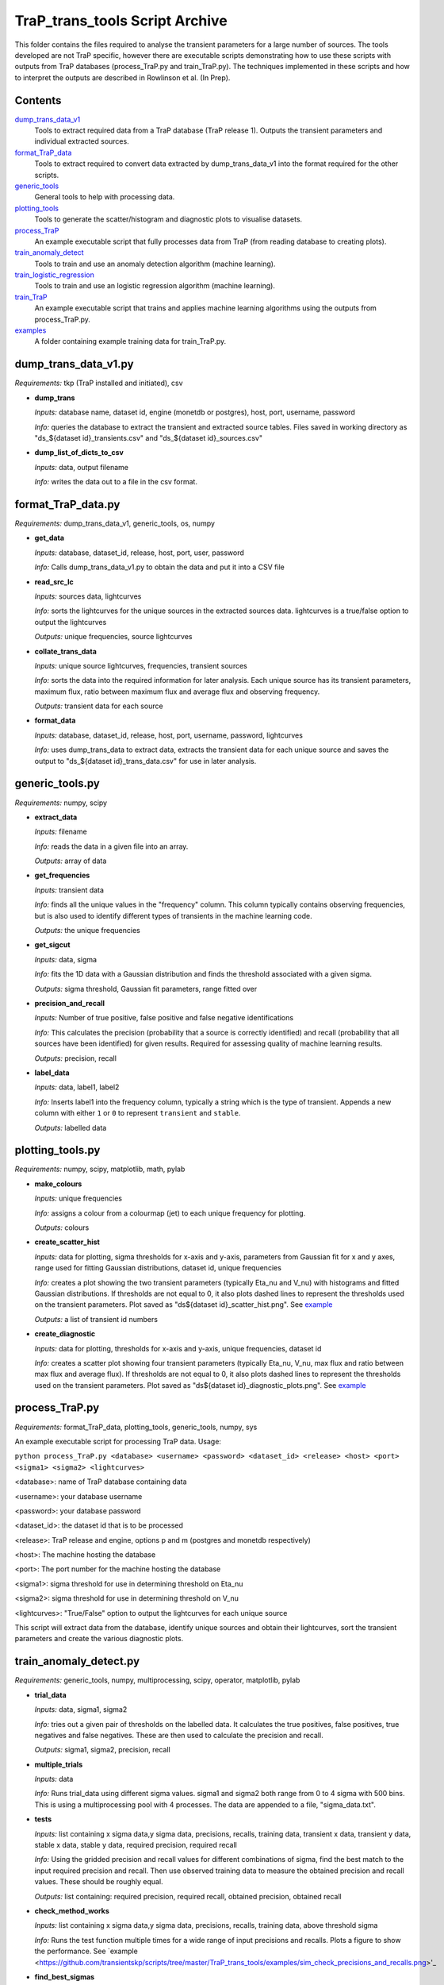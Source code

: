 TraP_trans_tools Script Archive
========================

This folder contains the files required to analyse the transient parameters for a large number of sources. The tools developed are not TraP specific, however there are executable scripts demonstrating how to use these scripts with outputs from TraP databases (process_TraP.py and train_TraP.py). The techniques implemented in these scripts and how to interpret the outputs are described in Rowlinson et al. (In Prep).

Contents
--------

`dump_trans_data_v1 <https://github.com/transientskp/scripts/tree/master/TraP_trans_tools/dump_trans_data_v1.py>`_
    Tools to extract required data from a TraP database (TraP release 1). Outputs the transient parameters and individual extracted sources.

`format_TraP_data <https://github.com/transientskp/scripts/tree/master/TraP_trans_tools/format_TraP_data.py>`_
    Tools to extract required to convert data extracted by dump_trans_data_v1 into the format required for the other scripts.

`generic_tools <https://github.com/transientskp/scripts/tree/master/TraP_trans_tools/generic_tools.py>`_
    General tools to help with processing data.

`plotting_tools <https://github.com/transientskp/scripts/tree/master/TraP_trans_tools/plotting_tools.py>`_
    Tools to generate the scatter/histogram and diagnostic plots to visualise datasets.

`process_TraP <https://github.com/transientskp/scripts/tree/master/TraP_trans_tools/process_TraP.py>`_
    An example executable script that fully processes data from TraP (from reading database to creating plots).

`train_anomaly_detect <https://github.com/transientskp/scripts/tree/master/TraP_trans_tools/train_anomaly_detect.py>`_
    Tools to train and use an anomaly detection algorithm (machine learning).

`train_logistic_regression <https://github.com/transientskp/scripts/tree/master/TraP_trans_tools/train_logistic_regression.py>`_
    Tools to train and use an logistic regression algorithm (machine learning).

`train_TraP <https://github.com/transientskp/scripts/tree/master/TraP_trans_tools/train_TraP.py>`_
    An example executable script that trains and applies machine learning algorithms using the outputs from process_TraP.py.

`examples <https://github.com/transientskp/scripts/tree/master/TraP_trans_tools/examples>`_
    A folder containing example training data for train_TraP.py.

dump_trans_data_v1.py
---------------------
*Requirements:* tkp (TraP installed and initiated), csv

- **dump_trans**

  *Inputs:* database name, dataset id, engine (monetdb or postgres),  host, port, username, password

  *Info:* queries the database to extract the transient and extracted source tables. Files saved in working directory as "ds_${dataset id}_transients.csv" and "ds_${dataset id}_sources.csv"

- **dump_list_of_dicts_to_csv**

  *Inputs:* data, output filename

  *Info:* writes the data out to a file in the csv format.

format_TraP_data.py
--------------------
*Requirements:* dump_trans_data_v1, generic_tools, os, numpy

- **get_data**

  *Inputs:* database, dataset_id, release, host, port, user, password

  *Info:* Calls dump_trans_data_v1.py to obtain the data and put it into a CSV file

- **read_src_lc**

  *Inputs:* sources data, lightcurves

  *Info:* sorts the lightcurves for the unique sources in the extracted sources data. lightcurves is a true/false option to output the lightcurves

  *Outputs:* unique frequencies, source lightcurves

- **collate_trans_data**

  *Inputs:* unique source lightcurves, frequencies, transient sources

  *Info:* sorts the data into the required information for later analysis. Each unique source has its transient parameters, maximum flux, ratio between maximum flux and average flux and observing frequency.

  *Outputs:* transient data for each source

- **format_data**

  *Inputs:* database, dataset_id, release, host, port, username, password, lightcurves

  *Info:* uses dump_trans_data to extract data, extracts the transient data for each unique source and saves the output to "ds_${dataset id}_trans_data.csv" for use in later analysis.


generic_tools.py
----------------
*Requirements:* numpy, scipy

- **extract_data**

  *Inputs:* filename

  *Info:* reads the data in a given file into an array.

  *Outputs:* array of data

- **get_frequencies**

  *Inputs:* transient data

  *Info:* finds all the unique values in the "frequency" column. This column typically contains observing frequencies, but is also used to identify different types of transients in the machine learning code.

  *Outputs:* the unique frequencies

- **get_sigcut**

  *Inputs:* data, sigma

  *Info:* fits the 1D data with a Gaussian distribution and finds the threshold associated with a given sigma.

  *Outputs:* sigma threshold, Gaussian fit parameters, range fitted over

- **precision_and_recall**

  *Inputs:* Number of true positive, false positive and false negative identifications

  *Info:* This calculates the precision (probability that a source is correctly identified) and recall (probability that all sources have been identified) for given results. Required for assessing quality of machine learning results.

  *Outputs:* precision, recall

- **label_data**

  *Inputs:* data, label1, label2

  *Info:* Inserts label1 into the frequency column, typically a string which is the type of transient. Appends a new column with either ``1`` or ``0`` to represent ``transient`` and ``stable``.

  *Outputs:* labelled data


plotting_tools.py
-----------------
*Requirements:* numpy, scipy, matplotlib, math, pylab

- **make_colours**

  *Inputs:* unique frequencies

  *Info:* assigns a colour from a colourmap (jet) to each unique frequency for plotting.

  *Outputs:* colours

- **create_scatter_hist**

  *Inputs:* data for plotting, sigma thresholds for x-axis and y-axis, parameters from Gaussian fit for x and y axes, range used for fitting Gaussian distributions, dataset id, unique frequencies

  *Info:* creates a plot showing the two transient parameters  (typically Eta_nu and V_nu) with histograms and fitted Gaussian distributions. If thresholds are not equal to 0, it also plots dashed lines to represent the thresholds used on the transient parameters. Plot saved as "ds${dataset id}_scatter_hist.png". See `example <https://github.com/transientskp/scripts/tree/master/TraP_trans_tools/examples/rsm_scatter_hist.png>`_

  *Outputs:* a list of transient id numbers

- **create_diagnostic**

  *Inputs:* data for plotting, thresholds for x-axis and y-axis, unique frequencies, dataset id

  *Info:*  creates a scatter plot showing four transient parameters (typically Eta_nu, V_nu, max flux and ratio between max flux and average flux). If thresholds are not equal to 0, it also plots dashed lines to represent the thresholds used on the transient parameters. Plot saved as "ds${dataset id}_diagnostic_plots.png". See `example <https://github.com/transientskp/scripts/tree/master/TraP_trans_tools/examples/rsm_diagnostic_plots.png>`_


process_TraP.py
---------------
*Requirements:* format_TraP_data, plotting_tools, generic_tools, numpy, sys

An example executable script for processing TraP data. Usage:

``python process_TraP.py <database> <username> <password> <dataset_id> <release> <host> <port> <sigma1> <sigma2> <lightcurves>``

<database>: name of TraP database containing data

<username>: your database username

<password>: your database password

<dataset_id>: the dataset id that is to be processed

<release>: TraP release and engine, options p and m (postgres and monetdb respectively)

<host>: The machine hosting the database

<port>: The port number for the machine hosting the database

<sigma1>: sigma threshold for use in determining threshold on Eta_nu

<sigma2>: sigma threshold for use in determining threshold on V_nu

<lightcurves>: "True/False" option to output the lightcurves for each unique source

This script will extract data from the database, identify unique sources and obtain their lightcurves, sort the transient parameters and create the various diagnostic plots.

train_anomaly_detect.py
-----------------------
*Requirements:* generic_tools, numpy, multiprocessing, scipy, operator, matplotlib, pylab

- **trial_data**

  *Inputs:* data, sigma1, sigma2

  *Info:* tries out a given pair of thresholds on the labelled data. It calculates the true positives, false positives, true negatives and false negatives. These are then used to calculate the precision and recall.

  *Outputs:* sigma1, sigma2, precision, recall

- **multiple_trials**

  *Inputs:* data

  *Info:* Runs trial_data using different sigma values. sigma1 and  sigma2 both range from 0 to 4 sigma with 500 bins. This is using a multiprocessing pool with 4 processes. The data are appended to a file, "sigma_data.txt".

- **tests**

  *Inputs:* list containing x sigma data,y sigma data, precisions, recalls, training data, transient x data, transient y data, stable x data, stable y data, required precision, required recall

  *Info:* Using the gridded precision and recall values for different
  combinations of sigma, find the best match to the input required
  precision and recall. Then use observed training data to measure the obtained
  precision and recall values. These should be roughly equal.

  *Outputs:* list containing: required precision, required recall, obtained precision, obtained recall

- **check_method_works**

  *Inputs:*  list containing x sigma data,y sigma data, precisions, recalls, training data, above threshold sigma

  *Info:* Runs the test function multiple times for a wide range of input precisions and recalls. Plots a figure to show the performance. See `example <https://github.com/transientskp/scripts/tree/master/TraP_trans_tools/examples/sim_check_precisions_and_recalls.png>'_

- **find_best_sigmas**

  *Inputs:* required precision, required recall, sigma data

  *Info:* Creates a 2000x2000 grid using the data in "sigma_data.txt" with a cubic interpolation between the trialed data points. The parameter space that gives the required precision and recall is identified, then use an F-score to identify the optimal balance of precision and recall in this parameter space. A plot illustrating the precision and recall parameter space is output and here is an `example <https://github.com/transientskp/scripts/tree/master/TraP_trans_tools/examples/sim_precisions_and_recalls.png>`_ 

  *Outputs:* best sigma threshold for Eta_nu, best sigma threshold for V_nu


train_logistic_regression.py
----------------------------
*Requirements:* generic_tools, numpy, scipy, random, matplotlib, pylab

- **shuffle_datasets**

  *Inputs:* data

  *Info:* Ensures that your data is randomised so that the training, validation and testing datasets do not contain too many of one kind of source.

  *Outputs:* shuffled data

- **create_datasets**

  *Inputs:* data, number of training datapoints, number of validation datapoints

  *Info:* splits the data array into 3, with the required number of datapoints. The number of testing datapoints constitutes the remaining data.

  *Outputs:* training, validation and testing datasets

- **create_X_y_arrays**

  *Inputs:* data

  *Info:* Splits the data into the parameters and labels (as required for the machine learning algorithm).

  *Outputs:* parameters and labels

- **sigmoid**

  *Inputs:* value

  *Info:* calculates the sigmoid of a given value (1/(1+e^(-z)))

  *Outputs:* sigmoid(value)

- **reg_cost_func**

  *Inputs:* theta, X, y, lda

  *Info:* Calculates the regularised cost function for a given model (theta) and dataset. The lda (lambda) parameter regularises it, i.e. controls the weighting given to multiple parameters.

  *Outputs:* cost of the model

- **quadratic_features**

  *Inputs:* data

  *Info:* can double the number of parameters in the model by squaring them. i.e. [x1, x2] becomes [x1, x2, x1^2, x2^2].

  *Outputs:* quadratic data

- **learning_curve**

  *Inputs:* Xtrain, ytrain, Xvalid, yvalid, lda, options for scipy.optimise

  *Info:* finds the optimal model for a given training set and calculates the training and validation errors for that model. The training set starts with 1 datapoint and is incremented by 1 until the full training set is used. This test can check that the model is converging.

  *Outputs:* training and validation errors, theta

- **check_error**

  *Inputs:* X, y, theta

  *Info:* measures the classification error for a given dataset and model.

  *Outputs:* error

- **validation_curve**

  *Inputs:* Xtrain, ytrain, Xvalid, yvalid, options for scipy.optimise

  *Info:* Uses a range of lambda values (1e-5 to 1e5) input into the training algorithm to check that the data is not being overfitted by the model and can be used to chose the optimal lambda value.

  *Outputs:* training and validation errors, lambda values, optimal lambda

- **plotLC**

  *Inputs:* error_train, error_val, fname, xlog (True/False), ylog (True/False), xlabel

  *Info:* A plotting algorthm used to create figures showing the training and validation errors. Here is an `example <https://github.com/transientskp/scripts/tree/master/TraP_trans_tools/examples/machine_learning_curve_learning.png>`_ 

- **classify_data**

  *Inputs:* X, y, theta

  *Info:* Classifies a given dataset and then compares to the predictions to identify the true positives, false postives, true negatives and false negatives

  *Outputs:* tp, fp, fn, tn, classified data

- **predict**

  *Inputs:* X, theta

  *Info:* Predicts the classification of new, unknown data.

  *Outputs:* predicted classifications


train_sigma_margin.py
-------------
*Requirements:* numpy, matplotlib, pylab, generic_tools

- **sort_data**

  *Inputs:* The dataset to be used

  *Info:* find the best and worst expected detection significances for each of the sources and extract the detection threshold

  *Outputs:* The best and worst thresholds and the detection threshold

- **find_sigma_margin**

  *Inputs:* best significance observed data, worst significance observed data, best significances simulated data, worst significances simulated data, detection threshold

  *Info:* Find the precision, recall and F-score for a range of different margins applied to the best and worst significances

  *Outputs:* best plot data, worst plot data

- **plot_hist**

  *Inputs:* Observed data, simulated data, detection threshold, label for figure name

  *Info:* Creates histograms of the input data

- **plot_diagnostic**

  *Inputs:* best plot data, worst plot data

  *Info:* Create a diagnostic plot illustrating the precision, recall and F-score as a function of the sigma margin. Identify the optimal margins.

  *Outputs:* Optimal best sigma margin, Optimal worst sigma margin


train_TraP.py
-------------
*Requirements:* train_anomaly_detect, train_logistic_regression, plotting_tools, generic_tools, glob, sys, numpy

An example executable script for processing TraP data. Usage:

``python train_TraP.py <precision threshold> <recall threshold> <lda>
<anomaly> <logistic> <trans> <tests>``

<precision threshold>: required precision of transient identification (1 - False Detection Rate). A probability in the range 0-1 

<recall threshold>: required recall, i.e. the probability that all transients are found (0-1)

<lda>: the lambda value to be used in the logistic regression algorithm

<anomaly>: train anomaly detection algorithm? T/F (if F give 0 for both the precision and recall thresholds)

<logistic>: train logistic regression algorithm? T/F (if F give 0 for lda)

<trans>: train the transient detection algorithm? T/F

<tests>: run the test scripts for anomaly detection and logistic regressions

This script uses pre-processed datasets, in the format output by
``format_trap_data.format_data``. The stable sources are in a file
named "stable_trans_data.txt". Transient sources are in files
"sim_${transient type}_trans_data.txt" where transient type is a short
string describing the type of transient source (used for labelling
sources in diagnostic plots instead of the frequency parameter). The
script trains both the anomaly detection algorithm and logistic
regression algorithm, outputting diagnostic plots. The anomaly
detection algorithm outputs the best transient search thresholds for
use in e.g. TraP, while the logistic regression algorithm outputs an
equation that can classify sources. Each method reports its precision
and recall. Additionally they output text files with the candidate
transient and variable sources identified. Example training files and 
output plots are given `here
<https://github.com/transientskp/scripts/tree/master/TraP_trans_tools/examples>`_ 

